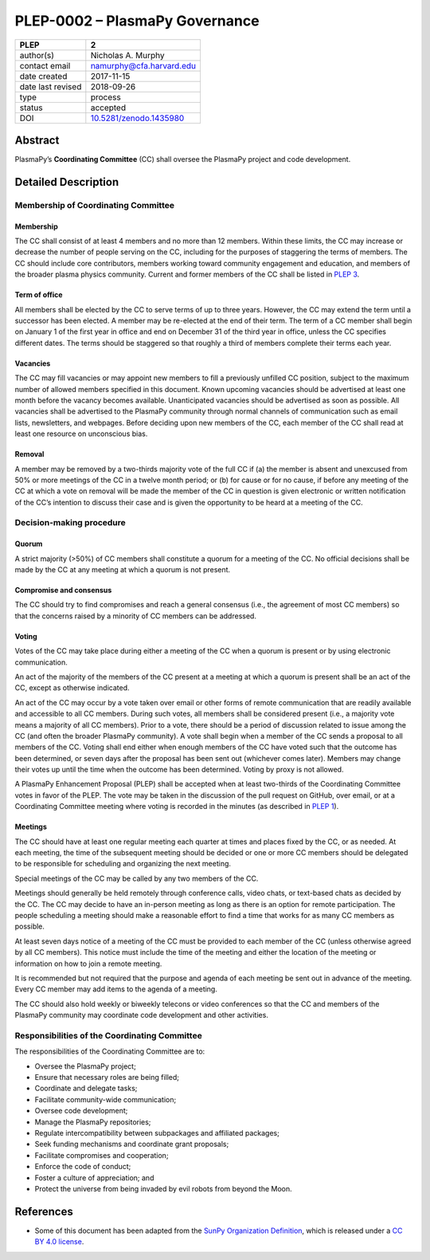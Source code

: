 ===============================
PLEP-0002 – PlasmaPy Governance
===============================

+-------------------+---------------------------------------------+
| PLEP              | 2                                           |
+===================+=============================================+
| author(s)         | Nicholas A. Murphy                          |
+-------------------+---------------------------------------------+
| contact email     | namurphy@cfa.harvard.edu                    |
+-------------------+---------------------------------------------+
| date created      | 2017-11-15                                  |
+-------------------+---------------------------------------------+
| date last revised | 2018-09-26                                  |
+-------------------+---------------------------------------------+
| type              | process                                     |
+-------------------+---------------------------------------------+
| status            | accepted                                    |
+-------------------+---------------------------------------------+
| DOI               | `10.5281/zenodo.1435980                     |
|                   | <https://doi.org/10.5281/zenodo.1435980>`__ |
+-------------------+---------------------------------------------+

Abstract
========

PlasmaPy’s **Coordinating Committee** (CC) shall oversee the PlasmaPy
project and code development.

Detailed Description
====================

Membership of Coordinating Committee
------------------------------------

Membership
~~~~~~~~~~

The CC shall consist of at least 4 members and no more than 12
members. Within these limits, the CC may increase or decrease the
number of people serving on the CC, including for the purposes of
staggering the terms of members. The CC should include core
contributors, members working toward community engagement and
education, and members of the broader plasma physics community.
Current and former members of the CC shall be listed in `PLEP 3
<https://github.com/PlasmaPy/PlasmaPy-PLEPs/blob/master/PLEP-0003.md>`__.

Term of office
~~~~~~~~~~~~~~

All members shall be elected by the CC to serve terms of up to three
years. However, the CC may extend the term until a successor has been
elected. A member may be re-elected at the end of their term. The term
of a CC member shall begin on January 1 of the first year in office
and end on December 31 of the third year in office, unless the CC
specifies different dates. The terms should be staggered so that
roughly a third of members complete their terms each year.

Vacancies
~~~~~~~~~

The CC may fill vacancies or may appoint new members to fill a
previously unfilled CC position, subject to the maximum number of
allowed members specified in this document. Known upcoming vacancies
should be advertised at least one month before the vacancy becomes
available. Unanticipated vacancies should be advertised as soon as
possible. All vacancies shall be advertised to the PlasmaPy community
through normal channels of communication such as email lists,
newsletters, and webpages. Before deciding upon new members of the CC,
each member of the CC shall read at least one resource on unconscious
bias.

Removal
~~~~~~~

A member may be removed by a two-thirds majority vote of the full CC if
(a) the member is absent and unexcused from 50% or more meetings of
the CC in a twelve month period; or (b) for cause or for no cause, if
before any meeting of the CC at which a vote on removal will be made
the member of the CC in question is given electronic or written
notification of the CC’s intention to discuss their case and is given
the opportunity to be heard at a meeting of the CC.

Decision-making procedure
-------------------------

Quorum
~~~~~~

A strict majority (>50%) of CC members shall constitute a quorum for a
meeting of the CC. No official decisions shall be made by the CC at
any meeting at which a quorum is not present.

Compromise and consensus
~~~~~~~~~~~~~~~~~~~~~~~~

The CC should try to find compromises and reach a general consensus
(i.e., the agreement of most CC members) so that the concerns raised
by a minority of CC members can be addressed.

Voting
~~~~~~

Votes of the CC may take place during either a meeting of the CC when
a quorum is present or by using electronic communication.

An act of the majority of the members of the CC present at a meeting
at which a quorum is present shall be an act of the CC, except as
otherwise indicated.

An act of the CC may occur by a vote taken over email or other forms
of remote communication that are readily available and accessible to
all CC members. During such votes, all members shall be considered
present (i.e., a majority vote means a majority of all CC
members). Prior to a vote, there should be a period of discussion
related to issue among the CC (and often the broader PlasmaPy
community). A vote shall begin when a member of the CC sends a
proposal to all members of the CC. Voting shall end either when enough
members of the CC have voted such that the outcome has been
determined, or seven days after the proposal has been sent out
(whichever comes later). Members may change their votes up until the
time when the outcome has been determined. Voting by proxy is not
allowed.

A PlasmaPy Enhancement Proposal (PLEP) shall be accepted when at least
two-thirds of the Coordinating Committee votes in favor of the PLEP.
The vote may be taken in the discussion of the pull request on GitHub,
over email, or at a Coordinating Committee meeting where voting is
recorded in the minutes (as described in `PLEP 1
<https://github.com/PlasmaPy/PlasmaPy-PLEPs/blob/master/PLEP-0001.md>`__).

Meetings
~~~~~~~~

The CC should have at least one regular meeting each quarter at times
and places fixed by the CC, or as needed. At each meeting, the time of
the subsequent meeting should be decided or one or more CC members
should be delegated to be responsible for scheduling and organizing
the next meeting.

Special meetings of the CC may be called by any two members of the CC.

Meetings should generally be held remotely through conference calls,
video chats, or text-based chats as decided by the CC. The CC may
decide to have an in-person meeting as long as there is an option for
remote participation. The people scheduling a meeting should make a
reasonable effort to find a time that works for as many CC members as
possible.

At least seven days notice of a meeting of the CC must be provided to
each member of the CC (unless otherwise agreed by all CC
members). This notice must include the time of the meeting and either
the location of the meeting or information on how to join a remote
meeting.

It is recommended but not required that the purpose and agenda of each
meeting be sent out in advance of the meeting. Every CC member may add
items to the agenda of a meeting.

The CC should also hold weekly or biweekly telecons or video
conferences so that the CC and members of the PlasmaPy community may
coordinate code development and other activities.

Responsibilities of the Coordinating Committee
----------------------------------------------

The responsibilities of the Coordinating Committee are to:

-  Oversee the PlasmaPy project;
-  Ensure that necessary roles are being filled;
-  Coordinate and delegate tasks;
-  Facilitate community-wide communication;
-  Oversee code development;
-  Manage the PlasmaPy repositories;
-  Regulate intercompatibility between subpackages and affiliated
   packages;
-  Seek funding mechanisms and coordinate grant proposals;
-  Facilitate compromises and cooperation;
-  Enforce the code of conduct;
-  Foster a culture of appreciation; and
-  Protect the universe from being invaded by evil robots from beyond
   the Moon.

References
==========

-  Some of this document has been adapted from the `SunPy Organization
   Definition <https://github.com/sunpy/sunpy-SEP/blob/master/SEP-0002.md>`__,
   which is released under a `CC BY 4.0
   license <https://github.com/sunpy/sunpy-SEP/blob/master/LICENSE.md>`__.
